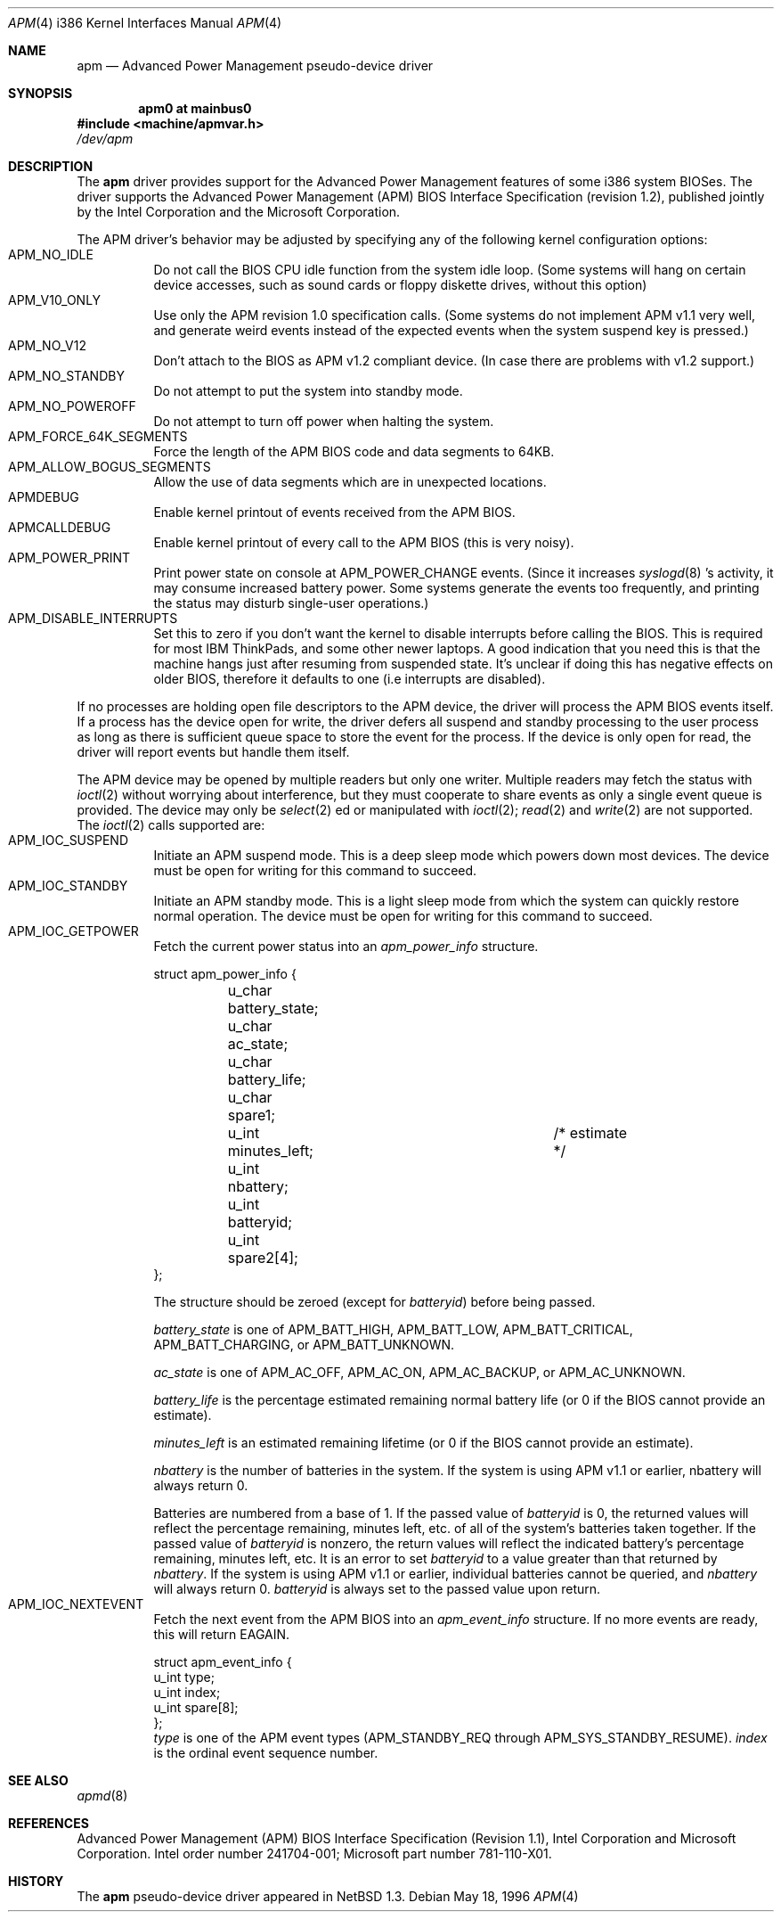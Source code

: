 .\" Copyright (c) 1995,1996 John T. Kohl
.\" All rights reserved.
.\"
.\" Redistribution and use in source and binary forms, with or without
.\" modification, are permitted provided that the following conditions
.\" are met:
.\" 1. Redistributions of source code must retain the above copyright
.\"    notice, this list of conditions and the following disclaimer.
.\" 2. Redistributions in binary form must reproduce the above copyright
.\"    notice, this list of conditions and the following disclaimer in the
.\"    documentation and/or other materials provided with the distribution.
.\" 3. The name of the author may not be used to endorse or promote products
.\"    derived from this software without specific prior written permission.
.\"
.\" THIS SOFTWARE IS PROVIDED BY THE AUTHOR `AS IS'' AND ANY EXPRESS OR
.\" IMPLIED WARRANTIES, INCLUDING, BUT NOT LIMITED TO, THE IMPLIED
.\" WARRANTIES OF MERCHANTABILITY AND FITNESS FOR A PARTICULAR PURPOSE ARE
.\" DISCLAIMED.  IN NO EVENT SHALL THE AUTHOR BE LIABLE FOR ANY DIRECT,
.\" INDIRECT, INCIDENTAL, SPECIAL, EXEMPLARY, OR CONSEQUENTIAL DAMAGES
.\" (INCLUDING, BUT NOT LIMITED TO, PROCUREMENT OF SUBSTITUTE GOODS OR
.\" SERVICES; LOSS OF USE, DATA, OR PROFITS; OR BUSINESS INTERRUPTION)
.\" HOWEVER CAUSED AND ON ANY THEORY OF LIABILITY, WHETHER IN CONTRACT,
.\" STRICT LIABILITY, OR TORT (INCLUDING NEGLIGENCE OR OTHERWISE) ARISING IN
.\" ANY WAY OUT OF THE USE OF THIS SOFTWARE, EVEN IF ADVISED OF THE
.\" POSSIBILITY OF SUCH DAMAGE.
.\"
.\"   $NetBSD: apm.4,v 1.14 2001/09/11 22:52:55 wiz Exp $
.\"
.Dd May 18, 1996
.Dt APM 4 i386
.Os
.Sh NAME
.Nm apm
.Nd
Advanced Power Management pseudo-device driver
.Sh SYNOPSIS
.Cd "apm0 at mainbus0"
.Fd #include <machine/apmvar.h>
.Pa /dev/apm
.Sh DESCRIPTION
The
.Nm apm
driver provides support for the Advanced Power Management features of
some i386 system BIOSes.  The driver supports the Advanced Power
Management (APM) BIOS Interface Specification (revision 1.2), published
jointly by the Intel Corporation and the Microsoft Corporation.
.Pp
The APM driver's behavior may be adjusted by specifying any of the
following kernel configuration options:
.Bl -tag -width indent -compact
.It Dv APM_NO_IDLE
Do not call the BIOS CPU idle function from the system idle loop.  (Some
systems will hang on certain device accesses, such as sound cards or
floppy diskette drives, without this option)
.It Dv APM_V10_ONLY
Use only the APM revision 1.0 specification calls.  (Some systems do not
implement APM v1.1 very well, and generate weird events instead of the
expected events when the system suspend key is pressed.)
.It Dv APM_NO_V12
Don't attach to the BIOS as APM v1.2 compliant device.
(In case there are problems with v1.2 support.)
.It Dv APM_NO_STANDBY
Do not attempt to put the system into standby mode.
.It Dv APM_NO_POWEROFF
Do not attempt to turn off power when halting the system.
.It Dv APM_FORCE_64K_SEGMENTS
Force the length of the APM BIOS code and data segments to 64KB.
.It Dv APM_ALLOW_BOGUS_SEGMENTS
Allow the use of data segments which are in unexpected locations.
.It Dv APMDEBUG
Enable kernel printout of events received from the APM BIOS.
.It Dv APMCALLDEBUG
Enable kernel printout of every call to the APM BIOS (this is very noisy).
.It Dv APM_POWER_PRINT
Print power state on console at
.Dv APM_POWER_CHANGE
events.  (Since it increases
.Xr syslogd 8 's
activity, it may consume increased
battery power.  Some systems generate the events too frequently,
and printing the status may disturb single-user operations.)
.It Dv APM_DISABLE_INTERRUPTS
Set this to zero if you don't want the kernel to disable interrupts
before calling the BIOS. This is required for most IBM ThinkPads, and
some other newer laptops. A good indication that you need this is that
the machine hangs just after resuming from suspended state. It's
unclear if doing this has negative effects on older BIOS, therefore it
defaults to one (i.e interrupts are disabled).
.El
.Pp
If no processes are holding open file descriptors to the APM device, the
driver will process the APM BIOS events itself.  If a process has the
device open for write, the driver defers all suspend and standby
processing to the user process as long as there is sufficient queue
space to store the event for the process.  If the device is only open
for read, the driver will report events but handle them itself.
.Pp
The APM device may be opened by multiple readers but only one
writer. Multiple readers may fetch the status with
.Xr ioctl 2
without worrying about interference, but they must cooperate to share
events as only a single event queue is provided.  The device may only be
.Xr select 2 ed
or manipulated with
.Xr ioctl 2 ;
.Xr read 2
and
.Xr write 2
are not supported.
The
.Xr ioctl 2
calls supported are:
.Bl -tag -width indent -compact
.It Dv APM_IOC_SUSPEND
Initiate an APM suspend mode.  This is a deep sleep mode which powers down
most devices.  The device must be open for writing for this command to succeed.
.It Dv APM_IOC_STANDBY
Initiate an APM standby mode.  This is a light sleep mode from which the
system can quickly restore normal operation.  The device must be open
for writing for this command to succeed.
.It Dv APM_IOC_GETPOWER
Fetch the current power status into an
.Va apm_power_info
structure.
.Bd -literal
struct apm_power_info {
	u_char battery_state;
	u_char ac_state;
	u_char battery_life;
	u_char spare1;
	u_int minutes_left;		/* estimate */
	u_int nbattery;
	u_int batteryid;
	u_int spare2[4];
};
.Ed
.Pp
The structure should be zeroed (except for
.Va batteryid )
before
being passed.
.Pp
.Va battery_state
is one of
.Dv APM_BATT_HIGH ,
.Dv APM_BATT_LOW ,
.Dv APM_BATT_CRITICAL ,
.Dv APM_BATT_CHARGING ,
or
.Dv APM_BATT_UNKNOWN .
.Pp
.Va ac_state
is one of
.Dv APM_AC_OFF ,
.Dv APM_AC_ON ,
.Dv APM_AC_BACKUP ,
or
.Dv APM_AC_UNKNOWN .
.Pp
.Va battery_life
is the percentage estimated remaining normal battery life (or 0 if the
BIOS cannot provide an estimate).
.Pp
.Va minutes_left
is an estimated remaining lifetime (or 0 if the BIOS cannot provide an
estimate).
.Pp
.Va nbattery
is the number of batteries in the system. If the system is using APM
v1.1 or earlier, nbattery will always return 0.
.Pp
Batteries are numbered from a base of 1.
If the passed value of
.Va batteryid
is 0, the returned values will reflect the percentage remaining, minutes
left, etc. of all of the system's batteries taken together.
If the passed value of
.Va batteryid
is nonzero, the return values will reflect the indicated
battery's percentage remaining, minutes left, etc.
It is an error to set
.Va batteryid
to a value greater than that returned by
.Va nbattery .
If the system is using APM v1.1 or earlier, individual batteries
cannot be queried, and
.Va nbattery
will always return 0.
.Va batteryid
is always set to the passed value upon return.
.It Dv APM_IOC_NEXTEVENT
Fetch the next event from the APM BIOS into an
.Va apm_event_info
structure.  If no more events are ready, this will return
.Dv EAGAIN .
.Bd -literal
struct apm_event_info {
      u_int type;
      u_int index;
      u_int spare[8];
};
.Ed
.Va type
is one of the APM event types (APM_STANDBY_REQ through
APM_SYS_STANDBY_RESUME).
.Va index
is the ordinal event sequence number.
.El
.Sh SEE ALSO
.Xr apmd 8
.Sh REFERENCES
Advanced Power Management (APM) BIOS Interface Specification (Revision
1.1), Intel Corporation and Microsoft Corporation.  Intel order number
241704-001; Microsoft part number 781-110-X01.
.Sh HISTORY
The
.Nm apm
pseudo-device driver appeared in
.Nx 1.3 .
